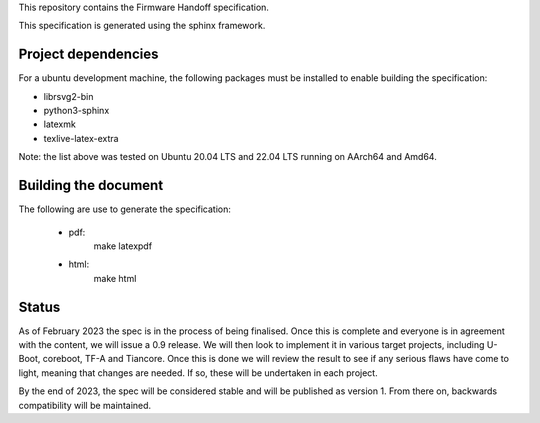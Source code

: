 This repository contains the Firmware Handoff specification.

This specification is generated using the sphinx framework.

Project dependencies
====================

For a ubuntu development machine, the following packages must be installed to
enable building the specification:

- librsvg2-bin
- python3-sphinx
- latexmk
- texlive-latex-extra

Note: the list above was tested on Ubuntu 20.04 LTS and 22.04 LTS running on
AArch64 and Amd64.

Building the document
=====================

The following are use to generate the specification:

 - pdf:
    make latexpdf

 - html:
    make html

Status
======

As of February 2023 the spec is in the process of being finalised. Once this is
complete and everyone is in agreement with the content, we will issue a 0.9
release. We will then look to implement it in various target projects, including
U-Boot, coreboot, TF-A and Tiancore. Once this is done we will review the result
to see if any serious flaws have come to light, meaning that changes are needed.
If so, these will be undertaken in each project.

By the end of 2023, the spec will be considered stable and will be published
as version 1. From there on, backwards compatibility will be maintained.
